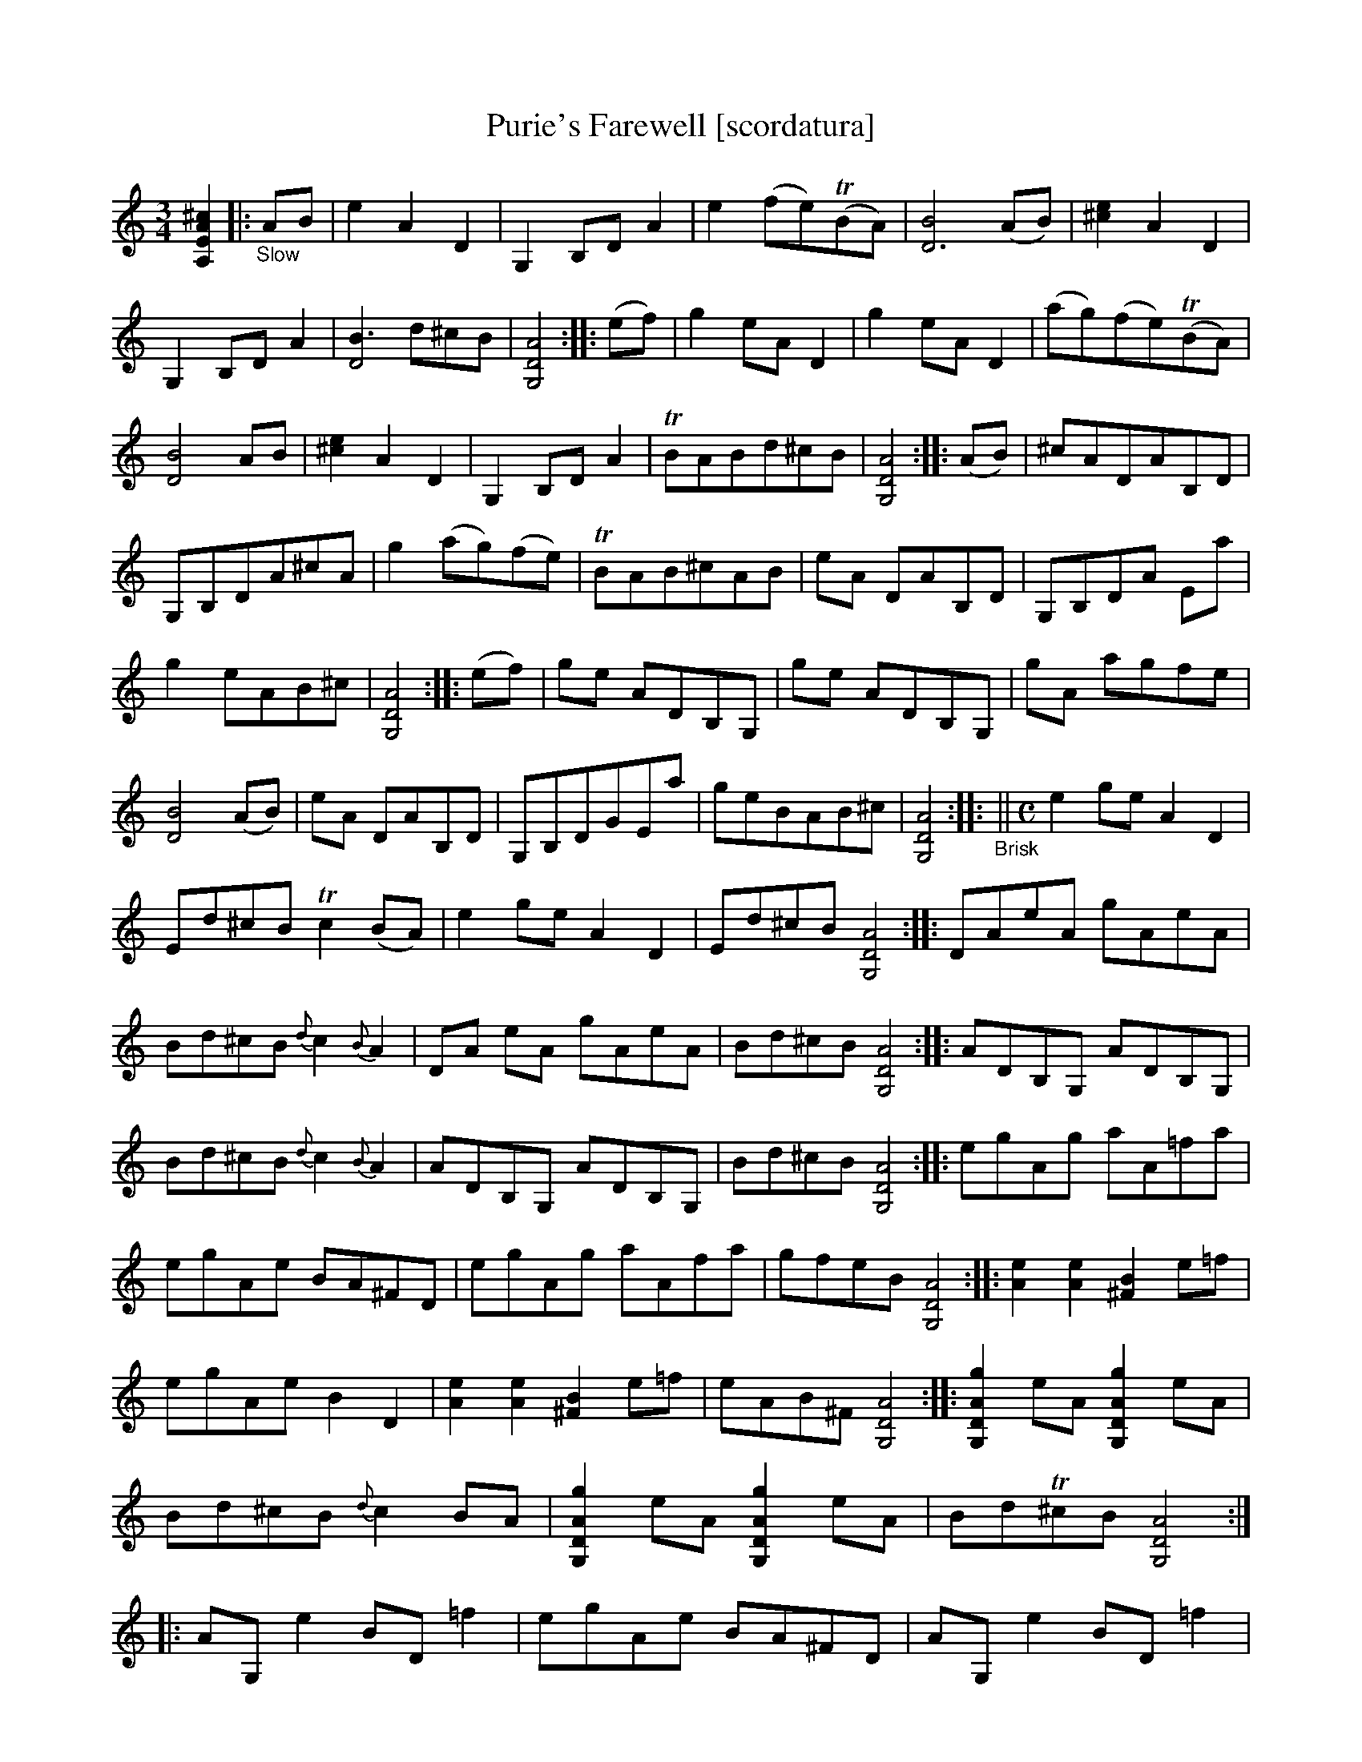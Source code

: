 X: 21071
T: Purie's Farewell [scordatura]
%R: air, jig
B: James Oswald "The Caledonian Pocket Companion" v.2 p.106 #2 (two staves), p.107 (full page)
Z: 2019 John Chambers <jc:trillian.mit.edu>
N: The book has A,EA^c scordatura tuning, and the tune uses two-voice notation.
N: This transcription is as in the book, with chords for ABC version 1 software.
M: 3/4
L: 1/8
K: none
%%continueall
[^c2A2E2A,2] \
|:"_Slow"AB |\
e2 A2 D2 | G,2 B,D A2 | e2 (fe)(TBA) | [B4D6] (AB) | [e2^c2] A2 D2 |
G,2 B,D A2 | [B3D4] d^cB  | [A4D4G,4]  :: (ef) | g2 eA D2 | g2 eA D2 |
(ag)(fe)(TBA) | [B4D4] AB  | [e2^c2] A2 D2 | G,2 B,D A2 | TBABd^cB | [A4D4G,4]  :: (AB) |
^cADAB,D | G,B,DA^cA | g2 (ag)(fe) | TBAB^cAB |
eA DAB,D | G,B,DA Ea | g2 eAB^c | [A4D4G,4] :: (ef) |
ge ADB,G, | ge ADB,G, | gA agfe | [B4D4] (AB)  | eA DAB,D |
G,B,DGEa | geBAB^c | [A4D4G,4]  :: "_Brisk"||[M:C] e2 ge A2 D2 |
Ed^cB Tc2(BA) | e2ge A2D2 |Ed^cB [A4D4G,4]  :: DAeA gAeA |
Bd^cB{d}c2{B}A2 | DA eA gAeA | Bd^cB [A4D4G,4] :: ADB,G, ADB,G, |
Bd^cB{d}c2{B}A2 | ADB,G, ADB,G, | Bd^cB [A4D4G,4] :: egAg aA=fa |
egAe BA^FD | egAg aAfa | gfeB [A4D4G,4] :: [e2A2] [e2A2] [B2^F2] e=f  |
egAe B2D2 | [e2A2] [e2A2] [B2^F2] e=f | eAB^F [A4D4G,4] :: [g2A2D2G,2] eA [g2A2D2G,2] eA | Bd^cB {d}c2BA |
[g2A2D2G,2] eA [g2A2D2G,2] eA | BdT^cB [A4D4G,4] :: AG, e2 BD =f2 | egAe BA^FD |
AG, e2 BD =f2 | eAB^F [A4D4G,4]  :: gAa2 gAeA |
gAag =feBD | AG, e2 BD d2 | cAB^F [A4D4G,4]  :|
%%begintext align
%% The book has A,EA^c scordatura tuning; transcribed as in the book.
%% This tune has occasional double/triple/quadruple stops, transcribed as full chords.
%%endtext
